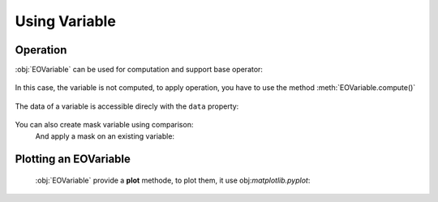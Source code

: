 Using Variable
==============

Operation
---------

:obj:`EOVariable` can be used for computation and support base operator:

    .. jupyter-execute::

        from eopf.product import EOVariable
        import numpy as np

        variable = EOVariable(data=np.random.random_sample(size=(128,128)))
        variable *= 2
        variable += variable
        variable = variable / 1.2
        variable **= 2
        variable = variable - (variable / 2)
        variable

In this case, the variable is not computed, to apply operation, you have to use the method :meth:`EOVariable.compute()`

    .. jupyter-execute::

        variable.compute()


The data of a variable is accessible direcly with the ``data`` property:

    .. jupyter-execute::

        variable.data


You can also create mask variable using comparison:
    .. jupyter-execute::

        mask = (variable > 0.5).compute().data
        mask

    .. jupyter-execute::

        mask = (variable > ((variable > 0.5) * 2)).compute().data
        mask

    And apply a mask on an existing variable:

    .. jupyter-execute::

        variable[mask[1,:]].compute().data

Plotting an EOVariable
-----------------------

    :obj:`EOVariable` provide a **plot** methode, to plot them, it use obj:`matplotlib.pyplot`:

    .. jupyter-execute::

        import matplotlib.pyplot as plt

        (variable*256).plot()
        plt.ylabel("y")
        plt.xlabel("x")
        plt.xlim(0, 128)
        plt.ylim(0, 128)
        plt.draw()
